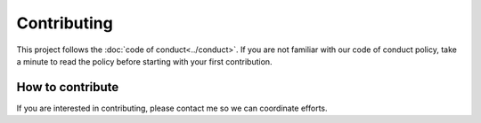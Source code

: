 ************
Contributing
************

This project follows the :doc:`code of conduct<../conduct>`. 
If you are not familiar with our code of conduct policy, take a minute to read the policy before starting with your first contribution.

How to contribute
-----------------
If you are interested in contributing, please contact me so we can coordinate efforts.
